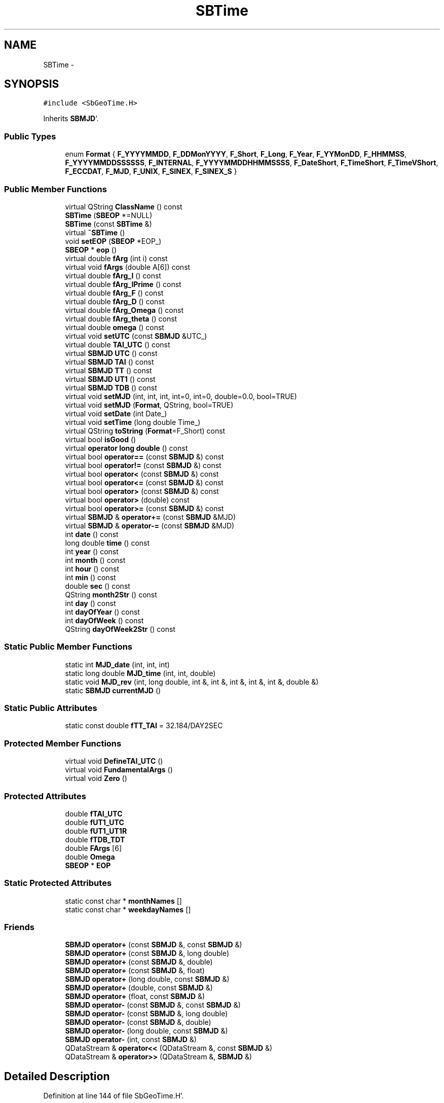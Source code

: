 .TH "SBTime" 3 "Mon May 14 2012" "Version 2.0.2" "SteelBreeze Reference Manual" \" -*- nroff -*-
.ad l
.nh
.SH NAME
SBTime \- 
.SH SYNOPSIS
.br
.PP
.PP
\fC#include <SbGeoTime\&.H>\fP
.PP
Inherits \fBSBMJD\fP'\&.
.SS "Public Types"

.in +1c
.ti -1c
.RI "enum \fBFormat\fP { \fBF_YYYYMMDD\fP, \fBF_DDMonYYYY\fP, \fBF_Short\fP, \fBF_Long\fP, \fBF_Year\fP, \fBF_YYMonDD\fP, \fBF_HHMMSS\fP, \fBF_YYYYMMDDSSSSSS\fP, \fBF_INTERNAL\fP, \fBF_YYYYMMDDHHMMSSSS\fP, \fBF_DateShort\fP, \fBF_TimeShort\fP, \fBF_TimeVShort\fP, \fBF_ECCDAT\fP, \fBF_MJD\fP, \fBF_UNIX\fP, \fBF_SINEX\fP, \fBF_SINEX_S\fP }"
.br
.in -1c
.SS "Public Member Functions"

.in +1c
.ti -1c
.RI "virtual QString \fBClassName\fP () const "
.br
.ti -1c
.RI "\fBSBTime\fP (\fBSBEOP\fP *=NULL)"
.br
.ti -1c
.RI "\fBSBTime\fP (const \fBSBTime\fP &)"
.br
.ti -1c
.RI "virtual \fB~SBTime\fP ()"
.br
.ti -1c
.RI "void \fBsetEOP\fP (\fBSBEOP\fP *EOP_)"
.br
.ti -1c
.RI "\fBSBEOP\fP * \fBeop\fP ()"
.br
.ti -1c
.RI "virtual double \fBfArg\fP (int i) const "
.br
.ti -1c
.RI "virtual void \fBfArgs\fP (double A[6]) const "
.br
.ti -1c
.RI "virtual double \fBfArg_l\fP () const "
.br
.ti -1c
.RI "virtual double \fBfArg_lPrime\fP () const "
.br
.ti -1c
.RI "virtual double \fBfArg_F\fP () const "
.br
.ti -1c
.RI "virtual double \fBfArg_D\fP () const "
.br
.ti -1c
.RI "virtual double \fBfArg_Omega\fP () const "
.br
.ti -1c
.RI "virtual double \fBfArg_theta\fP () const "
.br
.ti -1c
.RI "virtual double \fBomega\fP () const "
.br
.ti -1c
.RI "virtual void \fBsetUTC\fP (const \fBSBMJD\fP &UTC_)"
.br
.ti -1c
.RI "virtual double \fBTAI_UTC\fP () const "
.br
.ti -1c
.RI "virtual \fBSBMJD\fP \fBUTC\fP () const "
.br
.ti -1c
.RI "virtual \fBSBMJD\fP \fBTAI\fP () const "
.br
.ti -1c
.RI "virtual \fBSBMJD\fP \fBTT\fP () const "
.br
.ti -1c
.RI "virtual \fBSBMJD\fP \fBUT1\fP () const "
.br
.ti -1c
.RI "virtual \fBSBMJD\fP \fBTDB\fP () const "
.br
.ti -1c
.RI "virtual void \fBsetMJD\fP (int, int, int, int=0, int=0, double=0\&.0, bool=TRUE)"
.br
.ti -1c
.RI "virtual void \fBsetMJD\fP (\fBFormat\fP, QString, bool=TRUE)"
.br
.ti -1c
.RI "virtual void \fBsetDate\fP (int Date_)"
.br
.ti -1c
.RI "virtual void \fBsetTime\fP (long double Time_)"
.br
.ti -1c
.RI "virtual QString \fBtoString\fP (\fBFormat\fP=F_Short) const "
.br
.ti -1c
.RI "virtual bool \fBisGood\fP ()"
.br
.ti -1c
.RI "virtual \fBoperator long double\fP () const "
.br
.ti -1c
.RI "virtual bool \fBoperator==\fP (const \fBSBMJD\fP &) const "
.br
.ti -1c
.RI "virtual bool \fBoperator!=\fP (const \fBSBMJD\fP &) const "
.br
.ti -1c
.RI "virtual bool \fBoperator<\fP (const \fBSBMJD\fP &) const "
.br
.ti -1c
.RI "virtual bool \fBoperator<=\fP (const \fBSBMJD\fP &) const "
.br
.ti -1c
.RI "virtual bool \fBoperator>\fP (const \fBSBMJD\fP &) const "
.br
.ti -1c
.RI "virtual bool \fBoperator>\fP (double) const "
.br
.ti -1c
.RI "virtual bool \fBoperator>=\fP (const \fBSBMJD\fP &) const "
.br
.ti -1c
.RI "virtual \fBSBMJD\fP & \fBoperator+=\fP (const \fBSBMJD\fP &MJD)"
.br
.ti -1c
.RI "virtual \fBSBMJD\fP & \fBoperator-=\fP (const \fBSBMJD\fP &MJD)"
.br
.ti -1c
.RI "int \fBdate\fP () const "
.br
.ti -1c
.RI "long double \fBtime\fP () const "
.br
.ti -1c
.RI "int \fByear\fP () const "
.br
.ti -1c
.RI "int \fBmonth\fP () const "
.br
.ti -1c
.RI "int \fBhour\fP () const "
.br
.ti -1c
.RI "int \fBmin\fP () const "
.br
.ti -1c
.RI "double \fBsec\fP () const "
.br
.ti -1c
.RI "QString \fBmonth2Str\fP () const "
.br
.ti -1c
.RI "int \fBday\fP () const "
.br
.ti -1c
.RI "int \fBdayOfYear\fP () const "
.br
.ti -1c
.RI "int \fBdayOfWeek\fP () const "
.br
.ti -1c
.RI "QString \fBdayOfWeek2Str\fP () const "
.br
.in -1c
.SS "Static Public Member Functions"

.in +1c
.ti -1c
.RI "static int \fBMJD_date\fP (int, int, int)"
.br
.ti -1c
.RI "static long double \fBMJD_time\fP (int, int, double)"
.br
.ti -1c
.RI "static void \fBMJD_rev\fP (int, long double, int &, int &, int &, int &, int &, double &)"
.br
.ti -1c
.RI "static \fBSBMJD\fP \fBcurrentMJD\fP ()"
.br
.in -1c
.SS "Static Public Attributes"

.in +1c
.ti -1c
.RI "static const double \fBfTT_TAI\fP = 32\&.184/DAY2SEC"
.br
.in -1c
.SS "Protected Member Functions"

.in +1c
.ti -1c
.RI "virtual void \fBDefineTAI_UTC\fP ()"
.br
.ti -1c
.RI "virtual void \fBFundamentalArgs\fP ()"
.br
.ti -1c
.RI "virtual void \fBZero\fP ()"
.br
.in -1c
.SS "Protected Attributes"

.in +1c
.ti -1c
.RI "double \fBfTAI_UTC\fP"
.br
.ti -1c
.RI "double \fBfUT1_UTC\fP"
.br
.ti -1c
.RI "double \fBfUT1_UT1R\fP"
.br
.ti -1c
.RI "double \fBfTDB_TDT\fP"
.br
.ti -1c
.RI "double \fBFArgs\fP [6]"
.br
.ti -1c
.RI "double \fBOmega\fP"
.br
.ti -1c
.RI "\fBSBEOP\fP * \fBEOP\fP"
.br
.in -1c
.SS "Static Protected Attributes"

.in +1c
.ti -1c
.RI "static const char * \fBmonthNames\fP []"
.br
.ti -1c
.RI "static const char * \fBweekdayNames\fP []"
.br
.in -1c
.SS "Friends"

.in +1c
.ti -1c
.RI "\fBSBMJD\fP \fBoperator+\fP (const \fBSBMJD\fP &, const \fBSBMJD\fP &)"
.br
.ti -1c
.RI "\fBSBMJD\fP \fBoperator+\fP (const \fBSBMJD\fP &, long double)"
.br
.ti -1c
.RI "\fBSBMJD\fP \fBoperator+\fP (const \fBSBMJD\fP &, double)"
.br
.ti -1c
.RI "\fBSBMJD\fP \fBoperator+\fP (const \fBSBMJD\fP &, float)"
.br
.ti -1c
.RI "\fBSBMJD\fP \fBoperator+\fP (long double, const \fBSBMJD\fP &)"
.br
.ti -1c
.RI "\fBSBMJD\fP \fBoperator+\fP (double, const \fBSBMJD\fP &)"
.br
.ti -1c
.RI "\fBSBMJD\fP \fBoperator+\fP (float, const \fBSBMJD\fP &)"
.br
.ti -1c
.RI "\fBSBMJD\fP \fBoperator-\fP (const \fBSBMJD\fP &, const \fBSBMJD\fP &)"
.br
.ti -1c
.RI "\fBSBMJD\fP \fBoperator-\fP (const \fBSBMJD\fP &, long double)"
.br
.ti -1c
.RI "\fBSBMJD\fP \fBoperator-\fP (const \fBSBMJD\fP &, double)"
.br
.ti -1c
.RI "\fBSBMJD\fP \fBoperator-\fP (long double, const \fBSBMJD\fP &)"
.br
.ti -1c
.RI "\fBSBMJD\fP \fBoperator-\fP (int, const \fBSBMJD\fP &)"
.br
.ti -1c
.RI "QDataStream & \fBoperator<<\fP (QDataStream &, const \fBSBMJD\fP &)"
.br
.ti -1c
.RI "QDataStream & \fBoperator>>\fP (QDataStream &, \fBSBMJD\fP &)"
.br
.in -1c
.SH "Detailed Description"
.PP 
Definition at line 144 of file SbGeoTime\&.H'\&.
.SH "Member Enumeration Documentation"
.PP 
.SS "enum \fBSBMJD::Format\fP\fC [inherited]\fP"
.PP
\fBEnumerator: \fP
.in +1c
.TP
\fB\fIF_YYYYMMDD \fP\fP
.TP
\fB\fIF_DDMonYYYY \fP\fP
.TP
\fB\fIF_Short \fP\fP
.TP
\fB\fIF_Long \fP\fP
.TP
\fB\fIF_Year \fP\fP
.TP
\fB\fIF_YYMonDD \fP\fP
.TP
\fB\fIF_HHMMSS \fP\fP
.TP
\fB\fIF_YYYYMMDDSSSSSS \fP\fP
.TP
\fB\fIF_INTERNAL \fP\fP
.TP
\fB\fIF_YYYYMMDDHHMMSSSS \fP\fP
.TP
\fB\fIF_DateShort \fP\fP
.TP
\fB\fIF_TimeShort \fP\fP
.TP
\fB\fIF_TimeVShort \fP\fP
.TP
\fB\fIF_ECCDAT \fP\fP
.TP
\fB\fIF_MJD \fP\fP
.TP
\fB\fIF_UNIX \fP\fP
.TP
\fB\fIF_SINEX \fP\fP
.TP
\fB\fIF_SINEX_S \fP\fP

.PP
Definition at line 49 of file SbGeoTime\&.H'\&.
.SH "Constructor & Destructor Documentation"
.PP 
.SS "SBTime::SBTime (\fBSBEOP\fP *EOP_ = \fCNULL\fP)"
.PP
Definition at line 574 of file SbGeoTime\&.C'\&.
.PP
References EOP, and Zero()\&.
.SS "SBTime::SBTime (const \fBSBTime\fP &T)"
.PP
Definition at line 580 of file SbGeoTime\&.C'\&.
.PP
References EOP, FArgs, fTAI_UTC, fUT1_UT1R, and fUT1_UTC\&.
.SS "virtual SBTime::~SBTime ()\fC [inline, virtual]\fP"
.PP
Definition at line 165 of file SbGeoTime\&.H'\&.
.PP
References EOP\&.
.SH "Member Function Documentation"
.PP 
.SS "virtual QString SBTime::ClassName () const\fC [inline, virtual]\fP"
.PP
Reimplemented from \fBSBMJD\fP'\&.
.PP
Definition at line 161 of file SbGeoTime\&.H'\&.
.PP
Referenced by setUTC()\&.
.SS "\fBSBMJD\fP SBMJD::currentMJD ()\fC [static, inherited]\fP"
.PP
Definition at line 134 of file SbGeoTime\&.C'\&.
.PP
Referenced by operator<<(), SBRunManager::process_m1(), SBTestAPLoad::SBTestAPLoad(), SBTestDiurnEOP::SBTestDiurnEOP(), SBTestEOP::SBTestEOP(), SBTestEphem::SBTestEphem(), SBTestFrame::SBTestFrame(), SBTestNutation::SBTestNutation(), SBTestOceanTides::SBTestOceanTides(), SBTestPolarTides::SBTestPolarTides(), SBTestPrecession::SBTestPrecession(), SBTestSolidTides::SBTestSolidTides(), and writeNormalEquationSystem()\&.
.SS "int SBMJD::date () const\fC [inline, inherited]\fP"
.PP
Definition at line 121 of file SbGeoTime\&.H'\&.
.PP
References SBMJD::Date\&.
.PP
Referenced by SBNutation::calcGST(), DefineTAI_UTC(), SBRunManager::loadVLBISession_m1(), operator<<(), operator>>(), SBTestEphem::recalc(), and setUTC()\&.
.SS "int SBMJD::day () const\fC [inherited]\fP"
.PP
Definition at line 208 of file SbGeoTime\&.C'\&.
.PP
References SBMJD::Date, SBMJD::MJD_rev(), and SBMJD::Time\&.
.PP
Referenced by SBTest::createWidgets(), operator<<(), SBTest::recalc(), SBClockBreakEditor::SBClockBreakEditor(), and SBCoordsEditor::SBCoordsEditor()\&.
.SS "int SBMJD::dayOfWeek () const\fC [inherited]\fP"
.PP
Definition at line 225 of file SbGeoTime\&.C'\&.
.PP
References SBMJD::Date, and SBMJD::SBMJD()\&.
.PP
Referenced by SBMJD::dayOfWeek2Str()\&.
.SS "QString SBMJD::dayOfWeek2Str () const\fC [inherited]\fP"
.PP
Definition at line 231 of file SbGeoTime\&.C'\&.
.PP
References SBMJD::Date, SBMJD::dayOfWeek(), and SBMJD::weekdayNames\&.
.PP
Referenced by SBMJD::toString()\&.
.SS "int SBMJD::dayOfYear () const\fC [inherited]\fP"
.PP
Definition at line 220 of file SbGeoTime\&.C'\&.
.PP
References SBMJD::Date, SBMJD::MJD_date(), and SBMJD::year()\&.
.PP
Referenced by SBHMf_NMF::operator()(), and SBMJD::toString()\&.
.SS "void SBTime::DefineTAI_UTC ()\fC [protected, virtual]\fP"
.PP
Definition at line 611 of file SbGeoTime\&.C'\&.
.PP
References SBMJD::date(), DAY2SEC, and fTAI_UTC\&.
.PP
Referenced by setUTC()\&.
.SS "\fBSBEOP\fP* SBTime::eop ()\fC [inline]\fP"
.PP
Definition at line 168 of file SbGeoTime\&.H'\&.
.PP
References EOP\&.
.SS "virtual double SBTime::fArg (inti) const\fC [inline, virtual]\fP"
.PP
Definition at line 170 of file SbGeoTime\&.H'\&.
.PP
References FArgs\&.
.SS "virtual double SBTime::fArg_D () const\fC [inline, virtual]\fP"
.PP
Definition at line 178 of file SbGeoTime\&.H'\&.
.PP
References FArgs\&.
.PP
Referenced by SBSTideUT1::calc(), SBOTideEOPGenS::calc(), SBNutThIAU1980::calc(), SBNutThIAU1996::calc(), SBNutThIAU2000A::calc(), SBNROThIAU2000A::calc(), SBOTideEOPRay1994_1996::calc(), SBOTideEOPRay1994_2003::calc(), SBATideEOP_BBP_02::calc(), SBNonTideEOP_Viron_02::calc(), SBGravTideEOP_B_02::calc(), SBNut_IAU2000::calcGST(), SBTestFrame::createWidget4Test(), SBTestFrame::displayValues(), and SBSolidTideLdIERS96::makeStep2()\&.
.SS "virtual double SBTime::fArg_F () const\fC [inline, virtual]\fP"
.PP
Definition at line 177 of file SbGeoTime\&.H'\&.
.PP
References FArgs\&.
.PP
Referenced by SBSTideUT1::calc(), SBOTideEOPGenS::calc(), SBNutThIAU1980::calc(), SBNutThIAU1996::calc(), SBNutThIAU2000A::calc(), SBNROThIAU2000A::calc(), SBOTideEOPRay1994_1996::calc(), SBOTideEOPRay1994_2003::calc(), SBATideEOP_BBP_02::calc(), SBNonTideEOP_Viron_02::calc(), SBGravTideEOP_B_02::calc(), SBNut_IAU2000::calcGST(), SBTestFrame::createWidget4Test(), SBTestFrame::displayValues(), and SBSolidTideLdIERS96::makeStep2()\&.
.SS "virtual double SBTime::fArg_l () const\fC [inline, virtual]\fP"
.PP
Definition at line 175 of file SbGeoTime\&.H'\&.
.PP
References FArgs\&.
.PP
Referenced by SBSTideUT1::calc(), SBOTideEOPGenS::calc(), SBNutThIAU1980::calc(), SBNutThIAU1996::calc(), SBNutThIAU2000A::calc(), SBNROThIAU2000A::calc(), SBOTideEOPRay1994_1996::calc(), SBOTideEOPRay1994_2003::calc(), SBATideEOP_BBP_02::calc(), SBNonTideEOP_Viron_02::calc(), SBGravTideEOP_B_02::calc(), SBNut_IAU2000::calcGST(), SBTestFrame::createWidget4Test(), SBTestFrame::displayValues(), and SBSolidTideLdIERS96::makeStep2()\&.
.SS "virtual double SBTime::fArg_lPrime () const\fC [inline, virtual]\fP"
.PP
Definition at line 176 of file SbGeoTime\&.H'\&.
.PP
References FArgs\&.
.PP
Referenced by SBSTideUT1::calc(), SBOTideEOPGenS::calc(), SBNutThIAU1980::calc(), SBNutThIAU1996::calc(), SBNutThIAU2000A::calc(), SBNROThIAU2000A::calc(), SBOTideEOPRay1994_1996::calc(), SBOTideEOPRay1994_2003::calc(), SBATideEOP_BBP_02::calc(), SBNonTideEOP_Viron_02::calc(), SBGravTideEOP_B_02::calc(), SBNut_IAU2000::calcGST(), SBTestFrame::createWidget4Test(), SBTestFrame::displayValues(), SBNut_IAU1980::geodesicNutation(), SBPrecNutNRO::geodesicNutation(), and SBSolidTideLdIERS96::makeStep2()\&.
.SS "virtual double SBTime::fArg_Omega () const\fC [inline, virtual]\fP"
.PP
Definition at line 179 of file SbGeoTime\&.H'\&.
.PP
References FArgs\&.
.PP
Referenced by SBSTideUT1::calc(), SBOTideEOPGenS::calc(), SBNutThIAU1980::calc(), SBNutThIAU1996::calc(), SBNutThIAU2000A::calc(), SBNROThIAU2000A::calc(), SBOTideEOPRay1994_1996::calc(), SBOTideEOPRay1994_2003::calc(), SBATideEOP_BBP_02::calc(), SBNonTideEOP_Viron_02::calc(), SBGravTideEOP_B_02::calc(), SBNut_IAU2000::calcGST(), SBTestFrame::createWidget4Test(), SBTestFrame::displayValues(), SBSolidTideLdIERS96::makeStep2(), SBOceanTideLd::operator()(), and SBNut_IAU1980::operator()()\&.
.SS "virtual double SBTime::fArg_theta () const\fC [inline, virtual]\fP"
.PP
Definition at line 180 of file SbGeoTime\&.H'\&.
.PP
References FArgs\&.
.PP
Referenced by SBOTideEOPGenS::calc(), SBOTideEOPRay1994_2003::calc(), SBATideEOP_BBP_02::calc(), SBNonTideEOP_Viron_02::calc(), SBGravTideEOP_B_02::calc(), SBTestFrame::createWidget4Test(), and SBTestFrame::displayValues()\&.
.SS "virtual void SBTime::fArgs (doubleA[6]) const\fC [inline, virtual]\fP"
.PP
Definition at line 171 of file SbGeoTime\&.H'\&.
.PP
References FArgs\&.
.SS "void SBTime::FundamentalArgs ()\fC [protected, virtual]\fP"
.PP
Definition at line 634 of file SbGeoTime\&.C'\&.
.PP
References FArgs, Omega, SEC2RAD, TEphem, TT(), and UTC()\&.
.PP
Referenced by setUTC()\&.
.SS "int SBMJD::hour () const\fC [inherited]\fP"
.PP
Definition at line 167 of file SbGeoTime\&.C'\&.
.PP
References SBMJD::Date, SBMJD::MJD_rev(), and SBMJD::Time\&.
.PP
Referenced by SBTest::createWidgets(), SBTest::recalc(), SBClockBreakEditor::SBClockBreakEditor(), and SBCoordsEditor::SBCoordsEditor()\&.
.SS "virtual bool SBMJD::isGood ()\fC [inline, virtual, inherited]\fP"
.PP
Definition at line 87 of file SbGeoTime\&.H'\&.
.PP
References SBMJD::Date, and SBMJD::Time\&.
.PP
Referenced by SBSourceEditor::acquireData(), SBAploChunk::import(), SBEcc::importEccDat(), operator>>(), and SBVLBISession::parseObsDumpString()\&.
.SS "int SBMJD::min () const\fC [inherited]\fP"
.PP
Definition at line 179 of file SbGeoTime\&.C'\&.
.PP
References SBMJD::Date, SBMJD::MJD_rev(), and SBMJD::Time\&.
.PP
Referenced by SBTest::createWidgets(), SBTest::recalc(), SBClockBreakEditor::SBClockBreakEditor(), SBCoordsEditor::SBCoordsEditor(), SBMJD::setMJD(), and SBMJD::toString()\&.
.SS "int SBMJD::MJD_date (inty, intm, intd)\fC [static, inherited]\fP"
.PP
Definition at line 72 of file SbGeoTime\&.C'\&.
.PP
Referenced by SBMJD::dayOfYear(), and SBMJD::setMJD()\&.
.SS "void SBMJD::MJD_rev (intdate_, long doubletime_, int &y, int &m, int &d, int &hr, int &mi, double &se)\fC [static, inherited]\fP"
.PP
Definition at line 95 of file SbGeoTime\&.C'\&.
.PP
References DAY2SEC\&.
.PP
Referenced by SBMJD::day(), SBMJD::hour(), SBMJD::min(), SBMJD::month(), SBMJD::sec(), SBMJD::toString(), and SBMJD::year()\&.
.SS "long double SBMJD::MJD_time (intHour, intMin, doubleSec)\fC [static, inherited]\fP"
.PP
Definition at line 90 of file SbGeoTime\&.C'\&.
.PP
References DAY2SEC\&.
.PP
Referenced by SBMJD::setMJD()\&.
.SS "int SBMJD::month () const\fC [inherited]\fP"
.PP
Definition at line 155 of file SbGeoTime\&.C'\&.
.PP
References SBMJD::Date, SBMJD::MJD_rev(), and SBMJD::Time\&.
.PP
Referenced by SBTest::createWidgets(), SBMJD::month2Str(), SBTest::recalc(), SBClockBreakEditor::SBClockBreakEditor(), and SBCoordsEditor::SBCoordsEditor()\&.
.SS "QString SBMJD::month2Str () const\fC [inherited]\fP"
.PP
Definition at line 203 of file SbGeoTime\&.C'\&.
.PP
References SBMJD::month(), and SBMJD::monthNames\&.
.PP
Referenced by operator<<()\&.
.SS "virtual double SBTime::omega () const\fC [inline, virtual]\fP"
.PP
Definition at line 181 of file SbGeoTime\&.H'\&.
.PP
References Omega\&.
.PP
Referenced by SBDelay::calcDerivatives(), SBEOP::dUT1_UTC(), SBEOP::dX(), and SBEOP::dY()\&.
.SS "virtual SBMJD::operator long double () const\fC [inline, virtual, inherited]\fP"
.PP
Definition at line 89 of file SbGeoTime\&.H'\&.
.PP
References SBMJD::Date, and SBMJD::Time\&.
.SS "bool SBMJD::operator!= (const \fBSBMJD\fP &MJD) const\fC [inline, virtual, inherited]\fP"
.PP
Definition at line 206 of file SbGeoTime\&.H'\&.
.PP
References SBMJD::Date, and SBMJD::Time\&.
.SS "\fBSBMJD\fP & SBMJD::operator+= (const \fBSBMJD\fP &MJD)\fC [inline, virtual, inherited]\fP"
.PP
Definition at line 254 of file SbGeoTime\&.H'\&.
.PP
References SBMJD::Date, and SBMJD::Time\&.
.SS "\fBSBMJD\fP & SBMJD::operator-= (const \fBSBMJD\fP &MJD)\fC [inline, virtual, inherited]\fP"
.PP
Definition at line 262 of file SbGeoTime\&.H'\&.
.PP
References SBMJD::Date, and SBMJD::Time\&.
.SS "bool SBMJD::operator< (const \fBSBMJD\fP &MJD) const\fC [inline, virtual, inherited]\fP"
.PP
Definition at line 211 of file SbGeoTime\&.H'\&.
.PP
References SBMJD::Date, and SBMJD::Time\&.
.SS "bool SBMJD::operator<= (const \fBSBMJD\fP &MJD) const\fC [inline, virtual, inherited]\fP"
.PP
Definition at line 217 of file SbGeoTime\&.H'\&.
.PP
References SBMJD::Date, and SBMJD::Time\&.
.SS "bool SBMJD::operator== (const \fBSBMJD\fP &MJD) const\fC [inline, virtual, inherited]\fP"
.PP
Definition at line 201 of file SbGeoTime\&.H'\&.
.PP
References SBMJD::Date, and SBMJD::Time\&.
.SS "bool SBMJD::operator> (const \fBSBMJD\fP &MJD) const\fC [inline, virtual, inherited]\fP"
.PP
Definition at line 223 of file SbGeoTime\&.H'\&.
.PP
References SBMJD::Date, and SBMJD::Time\&.
.SS "bool SBMJD::operator> (doubled) const\fC [inline, virtual, inherited]\fP"
.PP
Definition at line 229 of file SbGeoTime\&.H'\&.
.PP
References SBMJD::SBMJD()\&.
.SS "bool SBMJD::operator>= (const \fBSBMJD\fP &MJD) const\fC [inline, virtual, inherited]\fP"
.PP
Definition at line 234 of file SbGeoTime\&.H'\&.
.PP
References SBMJD::Date, and SBMJD::Time\&.
.SS "double SBMJD::sec () const\fC [inherited]\fP"
.PP
Definition at line 191 of file SbGeoTime\&.C'\&.
.PP
References SBMJD::Date, SBMJD::MJD_rev(), and SBMJD::Time\&.
.PP
Referenced by SBTest::createWidgets(), SBTest::recalc(), SBClockBreakEditor::SBClockBreakEditor(), SBCoordsEditor::SBCoordsEditor(), SBMJD::setMJD(), and SBMJD::toString()\&.
.SS "virtual void SBMJD::setDate (intDate_)\fC [inline, virtual, inherited]\fP"
.PP
Definition at line 81 of file SbGeoTime\&.H'\&.
.PP
References SBMJD::Date\&.
.PP
Referenced by SBAploChunk::import()\&.
.SS "void SBTime::setEOP (\fBSBEOP\fP *EOP_)\fC [inline]\fP"
.PP
Definition at line 167 of file SbGeoTime\&.H'\&.
.PP
References EOP\&.
.PP
Referenced by SBFrame::SBFrame(), and SBTestNutation::SBTestNutation()\&.
.SS "void SBMJD::setMJD (intYear, intMonth, intDay, intHour = \fC0\fP, intMin = \fC0\fP, doubleSec = \fC0\&.0\fP, bool = \fCTRUE\fP)\fC [virtual, inherited]\fP"
.PP
Definition at line 64 of file SbGeoTime\&.C'\&.
.PP
References SBMJD::Date, SBMJD::MJD_date(), SBMJD::MJD_time(), and SBMJD::Time\&.
.PP
Referenced by SBStuffEOPs::accept(), SBStuffSources::accept(), SBStuffStations::accept(), SBSourceEditor::acquireData(), SBEcc::importEccDat(), operator>>(), SBVLBISession::parseObsDumpString(), SBTest::recalc(), SBStationInfo::restoreUserInfo(), SBMJD::SBMJD(), and SBMJD::setMJD()\&.
.SS "void SBMJD::setMJD (\fBFormat\fPF, QStrings, boolisReset = \fCTRUE\fP)\fC [virtual, inherited]\fP"
.PP
Definition at line 357 of file SbGeoTime\&.C'\&.
.PP
References SBMJD::ClassName(), SBMJD::Date, SBLog::ERR, SBMJD::F_DateShort, SBMJD::F_DDMonYYYY, SBMJD::F_ECCDAT, SBMJD::F_HHMMSS, SBMJD::F_INTERNAL, SBMJD::F_Long, SBMJD::F_Short, SBMJD::F_SINEX, SBMJD::F_SINEX_S, SBMJD::F_TimeShort, SBMJD::F_TimeVShort, SBMJD::F_Year, SBMJD::F_YYMonDD, SBMJD::F_YYYYMMDD, SBMJD::F_YYYYMMDDHHMMSSSS, SBLog::INF, Log, SBMJD::min(), SBMJD::MJD_date(), SBMJD::monthNames, SBMJD::sec(), SBMJD::setMJD(), SBMJD::Time, SBLog::TIME, SBLog::write(), and SBLog::WRN\&.
.SS "virtual void SBMJD::setTime (long doubleTime_)\fC [inline, virtual, inherited]\fP"
.PP
Definition at line 82 of file SbGeoTime\&.H'\&.
.PP
References SBMJD::Date, and SBMJD::Time\&.
.PP
Referenced by SBAploChunk::import()\&.
.SS "void SBTime::setUTC (const \fBSBMJD\fP &UTC_)\fC [virtual]\fP"
.PP
Definition at line 694 of file SbGeoTime\&.C'\&.
.PP
References ClassName(), SBMJD::date(), DAY2SEC, SBLog::DBG, DefineTAI_UTC(), DEG2RAD, SBEOP::dUT1_UTC(), EOP, FArgs, fTAI_UTC, fTDB_TDT, FundamentalArgs(), fUT1_UTC, SBLog::isEligible(), Log, SBMJD::operator=(), rad2dmslStr(), rad2hmsStr(), TAI(), TDB(), TEphem, SBLog::TIME, SBMJD::toString(), TT(), UT1(), and SBLog::write()\&.
.PP
Referenced by SBFrameClassic::calc(), SBFrameNRO::calc(), SBTestPrecession::createWidget4Test(), SBTestNutation::createWidget4Test(), SBTestEOP::fillData4Plotting(), SBTestDiurnEOP::fillData4Plotting(), SBTestPrecession::recalc(), and SBTestNutation::recalc()\&.
.SS "virtual \fBSBMJD\fP SBTime::TAI () const\fC [inline, virtual]\fP"
.PP
Definition at line 186 of file SbGeoTime\&.H'\&.
.PP
References fTAI_UTC, and SBMJD::SBMJD()\&.
.PP
Referenced by SBTestFrame::createWidget4Test(), SBTestFrame::displayValues(), SBSolidTideLd::operator()(), SBTideLd::operator()(), and setUTC()\&.
.SS "virtual double SBTime::TAI_UTC () const\fC [inline, virtual]\fP"
.PP
Definition at line 184 of file SbGeoTime\&.H'\&.
.PP
References fTAI_UTC\&.
.SS "virtual \fBSBMJD\fP SBTime::TDB () const\fC [inline, virtual]\fP"
.PP
Definition at line 189 of file SbGeoTime\&.H'\&.
.PP
References fTAI_UTC, fTDB_TDT, fTT_TAI, and SBMJD::SBMJD()\&.
.PP
Referenced by SBDelay::calc(), SBTestSolidTides::fillData4Plotting(), SBPrec_IAU1976::operator()(), SBPrec_IAU2000::operator()(), SBNut_IAU1980::operator()(), SBNut_IAU2000::operator()(), and setUTC()\&.
.SS "long double SBMJD::time () const\fC [inline, inherited]\fP"
.PP
Definition at line 122 of file SbGeoTime\&.H'\&.
.PP
References SBMJD::Time\&.
.PP
Referenced by SBOceanTideLd::ARG_IERS(), SBNutation::calcGST(), and SBTestEOP::fillData4Plotting()\&.
.SS "QString SBMJD::toString (\fBFormat\fPF = \fCF_Short\fP) const\fC [virtual, inherited]\fP"
.PP
Definition at line 243 of file SbGeoTime\&.C'\&.
.PP
References SBMJD::Date, DAY2SEC, SBMJD::dayOfWeek2Str(), SBMJD::dayOfYear(), SBMJD::F_DateShort, SBMJD::F_DDMonYYYY, SBMJD::F_ECCDAT, SBMJD::F_HHMMSS, SBMJD::F_INTERNAL, SBMJD::F_Long, SBMJD::F_MJD, SBMJD::F_Short, SBMJD::F_SINEX, SBMJD::F_SINEX_S, SBMJD::F_TimeShort, SBMJD::F_TimeVShort, SBMJD::F_UNIX, SBMJD::F_Year, SBMJD::F_YYMonDD, SBMJD::F_YYYYMMDD, SBMJD::F_YYYYMMDDHHMMSSSS, SBMJD::F_YYYYMMDDSSSSSS, SBMJD::min(), SBMJD::MJD_rev(), SBMJD::monthNames, SBMJD::sec(), SBMJD::Time, TUnix0, TZero, and SBMJD::year()\&.
.PP
Referenced by SBStuffSources::accept(), SBStuffStations::accept(), SBSourceEditor::acquireData(), SBDelay::calc(), SBEphem::calc(), SBFrameClassic::calc(), SBNutThIAU1980::calc(), SBNutThIAU1996::calc(), SBNutThIAU2000A::calc(), SBEphem::calcI(), SBRunManager::checkParameterLists(), SBEOP::checkRanges(), SBStuffEOPs::createInfoGroup(), SBTestFrame::createWidget4Test(), SBTest::createWidgets(), SBStationEditor::delCoordinates(), SBStuffStationsEcc::deleteEntry(), SBStaParsEditor::deleteEntry(), SBEOP::dEps(), SBTestPrecession::displayValues(), SBTestNutation::displayValues(), SBTestFrame::displayValues(), SBEOP::dLOD(), SBEOP::dPsi(), SBStuffSources::drawInfo(), SBStuffStations::drawInfo(), SBPlotArea::drawXmjdTics(), SBDBHHistTriplet::dump(), SBDBHStartBlock::dump(), SBStochParameter::dump2File(), SBSolution::dumpParameters(), SBEOP::dUT1_UTC(), SBEOP::dX(), SBEOP::dY(), SBVLBIPreProcess::fillSessAttr(), SBEstimator::GroupList::find(), SBStochParameter::find(), SBAploEphem::getReady(), SBEphem::import(), SBEstimator::GroupList::inSort(), SBEOP::interpolateEOPs(), SBObsVLBIStatSrcLI::key(), SBObsVLBIStatStaLI::key(), SBSolutionBatchLI::key(), SBObsVLBIStatRecordLI::key(), SBEccListItem::key(), SBCoordsListItem::key(), SBAploHeaderLI::key(), SBRunManager::makeReportCRFVariations(), SBRunManager::makeReportTRFVariations(), SBAploHeader::name(), SBEphem::openFile(), SBSolidTideLd::operator()(), SBPrec_IAU1976::operator()(), SBTideLd::operator()(), SBPrec_IAU2000::operator()(), SBRefraction::operator()(), SBNut_IAU1980::operator()(), SBNut_IAU2000::operator()(), SBPolus::operator()(), operator<<(), operator>>(), SBEOP::prepare4Date(), SBTest::recalc(), SBStationEcc::registerEcc(), SBEstimator::GroupList::remove(), SBParameterList::report(), SBStochParameter::report(), SBStuffAplo::SBStuffAplo(), SBStuffEphem::SBStuffEphem(), SBStuffSources::SBStuffSources(), SBStuffStations::SBStuffStations(), setUTC(), sinex_HeaderLine(), sinex_InputFilesBlock(), sinex_InputHistoryBlock(), sinex_SiteEccentricityBlock(), sinex_SolutionEpochsBlock(), sinex_tro_HeaderLine(), SBParameterLI::text(), SBObsVLBIStatSrcLI::text(), SBVLBIObsPPLI::text(), SBObsVLBIStatStaLI::text(), SBVLBISesInfoLI::text(), SBObsVLBIStatRecordLI::text(), SBEccListItem::text(), SBVLBIObsLI::text(), SBCoordsListItem::text(), SBAploHeaderLI::text(), SBClockBreakLI::text(), SBParameter::timeStamp(), SBStuffEOPs::updateEOP(), SBStuffEphem::updateEphem(), SBStuffAplo::updateEphem(), SBVLBIPreProcess::wAttributes(), SBVLBISessionEditor::wParameters(), and SBSourceEditor::wStats()\&.
.SS "virtual \fBSBMJD\fP SBTime::TT () const\fC [inline, virtual]\fP"
.PP
Definition at line 187 of file SbGeoTime\&.H'\&.
.PP
References fTAI_UTC, fTT_TAI, and SBMJD::SBMJD()\&.
.PP
Referenced by SBNutThIAU1980::calc(), SBNutThIAU1996::calc(), SBNutThIAU2000A::calc(), SBNROThIAU2000A::calc(), SBOTideEOPRay1994_1996::calc(), SBNut_IAU2000::calcGST(), SBTestFrame::createWidget4Test(), SBTestPrecession::displayValues(), SBTestNutation::displayValues(), SBTestFrame::displayValues(), FundamentalArgs(), SBPrec_IAU1976::operator()(), SBPrec_IAU2000::operator()(), SBNut_IAU1980::operator()(), SBNut_IAU2000::operator()(), SBPolusNRO::operator()(), and setUTC()\&.
.SS "virtual \fBSBMJD\fP SBTime::UT1 () const\fC [inline, virtual]\fP"
.PP
Definition at line 188 of file SbGeoTime\&.H'\&.
.PP
References fUT1_UTC, and SBMJD::SBMJD()\&.
.PP
Referenced by SBOceanTideLd::ARG_IERS(), SBFrameClassic::calc(), SBFrameNRO::calc(), SBNutation::calcGST(), SBNut_IAU2000::calcGST(), SBTestFrame::createWidget4Test(), SBTestFrame::displayValues(), and setUTC()\&.
.SS "virtual \fBSBMJD\fP SBTime::UTC () const\fC [inline, virtual]\fP"
.PP
Definition at line 185 of file SbGeoTime\&.H'\&.
.PP
Referenced by FundamentalArgs(), and SBPolus::operator()()\&.
.SS "int SBMJD::year () const\fC [inherited]\fP"
.PP
Definition at line 143 of file SbGeoTime\&.C'\&.
.PP
References SBMJD::Date, SBMJD::MJD_rev(), and SBMJD::Time\&.
.PP
Referenced by SBVLBISesInfo::checkPath(), SBTest::createWidgets(), SBMJD::dayOfYear(), SBVLBISesInfo::fileName(), SBTest::recalc(), SBClockBreakEditor::SBClockBreakEditor(), SBCoordsEditor::SBCoordsEditor(), and SBMJD::toString()\&.
.SS "void SBTime::Zero ()\fC [protected, virtual]\fP"
.PP
Definition at line 595 of file SbGeoTime\&.C'\&.
.PP
References FArgs, fTAI_UTC, fTDB_TDT, fUT1_UT1R, fUT1_UTC, and Omega\&.
.PP
Referenced by SBTime()\&.
.SH "Friends And Related Function Documentation"
.PP 
.SS "\fBSBMJD\fP operator+ (const \fBSBMJD\fP &A, const \fBSBMJD\fP &B)\fC [friend, inherited]\fP"
.PP
Definition at line 270 of file SbGeoTime\&.H'\&.
.SS "\fBSBMJD\fP operator+ (const \fBSBMJD\fP &A, long doubleb)\fC [friend, inherited]\fP"
.PP
Definition at line 275 of file SbGeoTime\&.H'\&.
.SS "\fBSBMJD\fP operator+ (const \fBSBMJD\fP &A, doubleb)\fC [friend, inherited]\fP"
.PP
Definition at line 280 of file SbGeoTime\&.H'\&.
.SS "\fBSBMJD\fP operator+ (const \fBSBMJD\fP &A, floatb)\fC [friend, inherited]\fP"
.PP
Definition at line 285 of file SbGeoTime\&.H'\&.
.SS "\fBSBMJD\fP operator+ (long doublea, const \fBSBMJD\fP &B)\fC [friend, inherited]\fP"
.PP
Definition at line 290 of file SbGeoTime\&.H'\&.
.SS "\fBSBMJD\fP operator+ (doublea, const \fBSBMJD\fP &B)\fC [friend, inherited]\fP"
.PP
Definition at line 295 of file SbGeoTime\&.H'\&.
.SS "\fBSBMJD\fP operator+ (floata, const \fBSBMJD\fP &B)\fC [friend, inherited]\fP"
.PP
Definition at line 300 of file SbGeoTime\&.H'\&.
.SS "\fBSBMJD\fP operator- (const \fBSBMJD\fP &A, const \fBSBMJD\fP &B)\fC [friend, inherited]\fP"
.PP
Definition at line 305 of file SbGeoTime\&.H'\&.
.SS "\fBSBMJD\fP operator- (const \fBSBMJD\fP &A, long doubleb)\fC [friend, inherited]\fP"
.PP
Definition at line 310 of file SbGeoTime\&.H'\&.
.SS "\fBSBMJD\fP operator- (const \fBSBMJD\fP &A, doubleb)\fC [friend, inherited]\fP"
.PP
Definition at line 315 of file SbGeoTime\&.H'\&.
.SS "\fBSBMJD\fP operator- (long doublea, const \fBSBMJD\fP &B)\fC [friend, inherited]\fP"
.PP
Definition at line 320 of file SbGeoTime\&.H'\&.
.SS "\fBSBMJD\fP operator- (inta, const \fBSBMJD\fP &B)\fC [friend, inherited]\fP"
.PP
Definition at line 325 of file SbGeoTime\&.H'\&.
.SS "QDataStream& operator<< (QDataStream &s, const \fBSBMJD\fP &MJD)\fC [friend, inherited]\fP"
.PP
Definition at line 330 of file SbGeoTime\&.H'\&.
.SS "QDataStream& operator>> (QDataStream &s, \fBSBMJD\fP &MJD)\fC [friend, inherited]\fP"
.PP
Definition at line 337 of file SbGeoTime\&.H'\&.
.SH "Member Data Documentation"
.PP 
.SS "\fBSBEOP\fP* \fBSBTime::EOP\fP\fC [protected]\fP"
.PP
Definition at line 158 of file SbGeoTime\&.H'\&.
.PP
Referenced by eop(), SBTime(), setEOP(), setUTC(), and ~SBTime()\&.
.SS "double \fBSBTime::FArgs\fP[6]\fC [protected]\fP"
.PP
Definition at line 152 of file SbGeoTime\&.H'\&.
.PP
Referenced by fArg(), fArg_D(), fArg_F(), fArg_l(), fArg_lPrime(), fArg_Omega(), fArg_theta(), fArgs(), FundamentalArgs(), SBTime(), setUTC(), and Zero()\&.
.SS "double \fBSBTime::fTAI_UTC\fP\fC [protected]\fP"
.PP
Definition at line 147 of file SbGeoTime\&.H'\&.
.PP
Referenced by DefineTAI_UTC(), SBTime(), setUTC(), TAI(), TAI_UTC(), TDB(), TT(), and Zero()\&.
.SS "double \fBSBTime::fTDB_TDT\fP\fC [protected]\fP"
.PP
Definition at line 150 of file SbGeoTime\&.H'\&.
.PP
Referenced by setUTC(), TDB(), and Zero()\&.
.SS "const double \fBSBTime::fTT_TAI\fP = 32\&.184/DAY2SEC\fC [static]\fP"
.PP
Definition at line 160 of file SbGeoTime\&.H'\&.
.PP
Referenced by TDB(), and TT()\&.
.SS "double \fBSBTime::fUT1_UT1R\fP\fC [protected]\fP"
.PP
Definition at line 149 of file SbGeoTime\&.H'\&.
.PP
Referenced by SBTime(), and Zero()\&.
.SS "double \fBSBTime::fUT1_UTC\fP\fC [protected]\fP"
.PP
Definition at line 148 of file SbGeoTime\&.H'\&.
.PP
Referenced by SBTime(), setUTC(), UT1(), and Zero()\&.
.SS "const char * \fBSBMJD::monthNames\fP\fC [static, protected, inherited]\fP"\fBInitial value:\fP
.PP
.nf
 
{
  'Jan', 'Feb', 'Mar', 'Apr', 'May', 'Jun',
  'Jul', 'Aug', 'Sep', 'Oct', 'Nov', 'Dec'
}
.fi
.PP
Definition at line 63 of file SbGeoTime\&.H'\&.
.PP
Referenced by SBMJD::month2Str(), SBMJD::setMJD(), and SBMJD::toString()\&.
.SS "double \fBSBTime::Omega\fP\fC [protected]\fP"
.PP
Definition at line 153 of file SbGeoTime\&.H'\&.
.PP
Referenced by FundamentalArgs(), omega(), and Zero()\&.
.SS "const char * \fBSBMJD::weekdayNames\fP\fC [static, protected, inherited]\fP"\fBInitial value:\fP
.PP
.nf

{
  'Mon','Tue','Wed','Thu','Fri','Sat','Sun'
}
.fi
.PP
Definition at line 64 of file SbGeoTime\&.H'\&.
.PP
Referenced by SBMJD::dayOfWeek2Str()\&.

.SH "Author"
.PP 
Generated automatically by Doxygen for SteelBreeze Reference Manual from the source code'\&.
